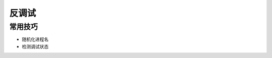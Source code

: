 反调试
========================================

常用技巧
----------------------------------------
- 随机化进程名
- 检测调试状态
